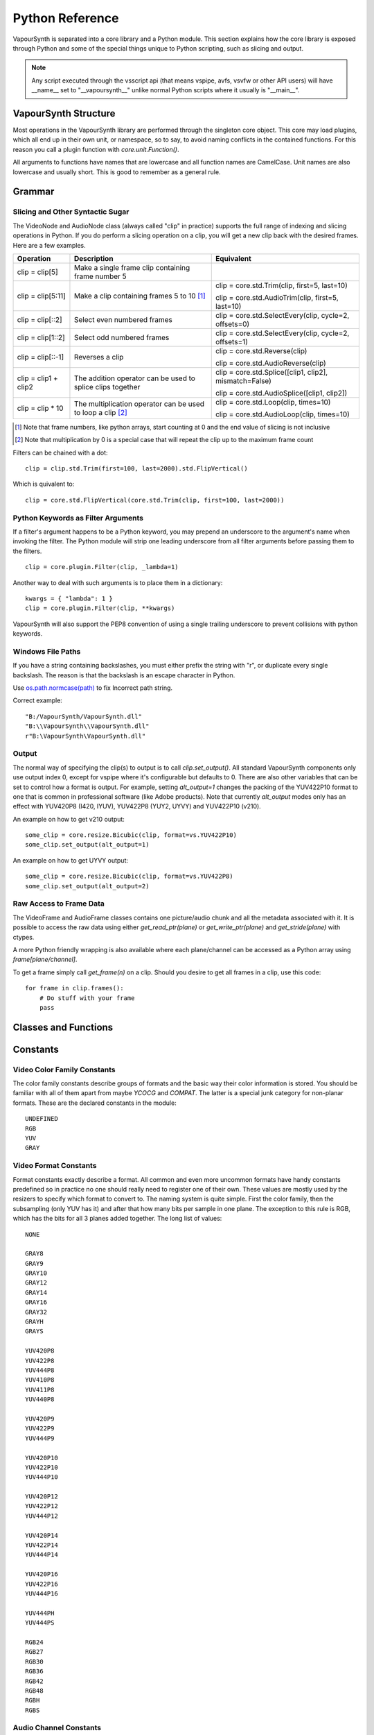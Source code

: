 .. _pythonreference:

Python Reference
================

VapourSynth is separated into a core library and a Python module. This section
explains how the core library is exposed through Python and some of the
special things unique to Python scripting, such as slicing and output.

.. note::

   Any script executed through the vsscript api (that means vspipe, avfs, vsvfw or
   other API users) will have __name__ set to "__vapoursynth__" unlike normal Python
   scripts where it usually is "__main__".

VapourSynth Structure
#####################

Most operations in the VapourSynth library are performed through the singleton
core object. This core may load plugins, which all end up in their own unit,
or namespace, so to say, to avoid naming conflicts in the contained functions.
For this reason you call a plugin function with *core.unit.Function()*.

All arguments to functions have names that are lowercase and all function names
are CamelCase. Unit names are also lowercase and usually short. This is good to
remember as a general rule.

Grammar
#######

Slicing and Other Syntactic Sugar
*********************************

The VideoNode and AudioNode class (always called "clip" in practice) supports the full
range of indexing and slicing operations in Python. If you do perform a slicing
operation on a clip, you will get a new clip back with the desired frames.
Here are a few examples.

+---------------------------------+---------------------------------------------------------------+--------------------------------------------------------+
| Operation                       | Description                                                   | Equivalent                                             |
+=================================+===============================================================+========================================================+
| clip = clip[5]                  | Make a single frame clip containing frame number 5            |                                                        |
+---------------------------------+---------------------------------------------------------------+--------------------------------------------------------+
| clip = clip[5:11]               | Make a clip containing frames 5 to 10 [#f1]_                  | clip = core.std.Trim(clip, first=5, last=10)           |
|                                 |                                                               |                                                        |
|                                 |                                                               | clip = core.std.AudioTrim(clip, first=5, last=10)      |
+---------------------------------+---------------------------------------------------------------+--------------------------------------------------------+
| clip = clip[::2]                | Select even numbered frames                                   | clip = core.std.SelectEvery(clip, cycle=2, offsets=0)  |
+---------------------------------+---------------------------------------------------------------+--------------------------------------------------------+
| clip = clip[1::2]               | Select odd numbered frames                                    | clip = core.std.SelectEvery(clip, cycle=2, offsets=1)  |
+---------------------------------+---------------------------------------------------------------+--------------------------------------------------------+
| clip = clip[::-1]               | Reverses a clip                                               | clip = core.std.Reverse(clip)                          |
|                                 |                                                               |                                                        |
|                                 |                                                               | clip = core.std.AudioReverse(clip)                     |
+---------------------------------+---------------------------------------------------------------+--------------------------------------------------------+
| clip = clip1 + clip2            | The addition operator can be used to splice clips together    | clip = core.std.Splice([clip1, clip2], mismatch=False) |
|                                 |                                                               |                                                        |
|                                 |                                                               | clip = core.std.AudioSplice([clip1, clip2])            |
+---------------------------------+---------------------------------------------------------------+--------------------------------------------------------+
| clip = clip * 10                | The multiplication operator can be used to loop a clip [#f2]_ | clip = core.std.Loop(clip, times=10)                   |
|                                 |                                                               |                                                        |
|                                 |                                                               | clip = core.std.AudioLoop(clip, times=10)              |
+---------------------------------+---------------------------------------------------------------+--------------------------------------------------------+

.. [#f1] Note that frame numbers, like python arrays, start counting at 0 and the end value of slicing is not inclusive

.. [#f2] Note that multiplication by 0 is a special case that will repeat the clip up to the maximum frame count


Filters can be chained with a dot::

   clip = clip.std.Trim(first=100, last=2000).std.FlipVertical()

Which is quivalent to::

   clip = core.std.FlipVertical(core.std.Trim(clip, first=100, last=2000))

Python Keywords as Filter Arguments
***********************************

If a filter's argument happens to be a Python keyword, you may prepend
an underscore to the argument's name when invoking the filter. The Python
module will strip one leading underscore from all filter arguments before
passing them to the filters.

::

   clip = core.plugin.Filter(clip, _lambda=1)

Another way to deal with such arguments is to place them in a dictionary::

   kwargs = { "lambda": 1 }
   clip = core.plugin.Filter(clip, **kwargs)

VapourSynth will also support the PEP8 convention of using a single trailing
underscore to prevent collisions with python keywords.

Windows File Paths
******************

If you have a string containing backslashes, you must either prefix the
string with "r", or duplicate every single backslash. The reason is
that the backslash is an escape character in Python.

Use `os.path.normcase(path) <https://docs.python.org/3/library/os.path.html#os.path.normcase>`_
to fix Incorrect path string.

Correct example::

   "B:/VapourSynth/VapourSynth.dll"
   "B:\\VapourSynth\\VapourSynth.dll"
   r"B:\VapourSynth\VapourSynth.dll"

Output
******

The normal way of specifying the clip(s) to output is to call
*clip.set_output()*. All standard VapourSynth components only use output
index 0, except for vspipe where it's configurable but defaults to 0.
There are also other variables that can be set to control how a format is
output. For example, setting *alt_output=1* changes the packing of the
YUV422P10 format to one that is common in professional software (like Adobe
products). Note that currently *alt_output* modes only has an effect with
YUV420P8 (I420, IYUV), YUV422P8 (YUY2, UYVY) and YUV422P10 (v210).

An example on how to get v210 output::

   some_clip = core.resize.Bicubic(clip, format=vs.YUV422P10)
   some_clip.set_output(alt_output=1)

An example on how to get UYVY output::

   some_clip = core.resize.Bicubic(clip, format=vs.YUV422P8)
   some_clip.set_output(alt_output=2)

Raw Access to Frame Data
************************

The VideoFrame and AudioFrame classes contains one picture/audio chunk and all the metadata
associated with it. It is possible to access the raw data using either
*get_read_ptr(plane)* or *get_write_ptr(plane)* and *get_stride(plane)* with ctypes.

A more Python friendly wrapping is also available where each plane/channel can be accessed
as a Python array using *frame[plane/channel]*.

To get a frame simply call *get_frame(n)* on a clip. Should you desire to get
all frames in a clip, use this code::

   for frame in clip.frames():
       # Do stuff with your frame
       pass

Classes and Functions
#####################

.. py:attribute:: core

   Gets the singleton Core object. If it is the first time the function is called,
   the Core will be instantiated with the default options. This is the preferred
   way to reference the core.

.. py:function:: get_outputs()

   Return a read-only mapping of all outputs registered on the current node.

   The mapping will automatically update when a new output is registered.

.. py:function:: get_output([index = 0])

   Get a previously set output node. Throws an error if the index hasn't been
   set. Will return a VideoOutputTuple containing *alpha* and the *alt_output* setting for video output and an AudioNode for audio.

.. py:function:: clear_output([index = 0])

   Clears a clip previously set for output.

.. py:function:: clear_outputs()

   Clears all clips set for output in the current environment.

.. py:function:: construct_signature(signature[, injected=None])

   Creates a *inspect.Signature* object for the given registration signature.

   If *injected* is not None, the default of the first argument of the signature will be replaced with the value supplied with injected.


.. py:class:: Core

   The *Core* class uses a singleton pattern. Use the *core* attribute to obtain an
   instance. All loaded plugins are exposed as attributes of the core object.
   These attributes in turn hold the functions contained in the plugin.
   Use *plugins()* to obtain a full list of all currently loaded plugins
   you may call this way.

   .. py:attribute:: num_threads

      The number of concurrent threads used by the core. Can be set to change the number. Setting to a value less than one makes it default to the number of hardware threads.

   .. py:attribute:: max_cache_size

      Set the upper framebuffer cache size after which memory is aggressively
      freed. The value is in megabytes.

   .. py:method:: plugins()

      Containing all loaded plugins.

   .. py:method:: get_plugins()

      Deprecated, use *plugins()* instead.

   .. py:method:: list_functions()

      Deprecated, use *plugins()* instead.

   .. py:method:: get_video_format(id)

      Retrieve a Format object corresponding to the specified id. Returns None if the *id* is invalid.

   .. py:method:: get_format(id)

      Deprecated, use *get_video_format()* instead.

   .. py:method:: query_video_format(color_family, sample_type, bits_per_sample, subsampling_w, subsampling_h)

      Retrieve a Format object corresponding to the format information, Invalid formats throw an exception.

   .. py:method:: register_format(color_family, sample_type, bits_per_sample, subsampling_w, subsampling_h)

      Deprecated, use *query_video_format()* instead.

   .. py:method:: add_log_handler(handler_func)

      Installs a custom handler for the various error messages VapourSynth emits.
      The message handler is currently global, i.e. per process, not per VSCore instance.
      Returns a LogHandle object.
      *handler_func* is a callback function of the form *func(MessageType, message)*.

   .. py:method:: remove_log_handler(handle)

      Removes a custom handler.

   .. py:method:: log_message(message_type, message)

      Send a message through VapourSynth’s logging framework.

   .. py:method:: version()

      Returns version information as a string.

   .. py:method:: version_number()

      Returns the core version as a number.

.. py:class:: VideoNode

   Represents a video clip. The class itself supports indexing and slicing to
   perform trim, reverse and selectevery operations. Several operators are also
   defined for the VideoNode class: addition appends clips and multiplication
   repeats them. Note that slicing and indexing always return a new VideoNode
   object and not a VideoFrame.

   .. py:attribute:: format

      A Format object describing the frame data. If the format can change
      between frames, this value is None.

   .. py:attribute:: width

      The width of the video. This value will be 0 if the width and height can
      change between frames.

   .. py:attribute:: height

      The height of the video. This value will be 0 if the width and height can
      change between frames.

   .. py:attribute:: num_frames

      The number of frames in the clip.

   .. py:attribute:: fps

      The framerate represented as a *Fraction*. It is 0/1 when the clip has a variable
      framerate.

      .. py:attribute:: numerator

         The numerator of the framerate. If the clip has variable framerate, the value will be 0.

      .. py:attribute:: denominator

         The denominator of the framerate. If the clip has variable framerate, the value will be 0.

   .. py:attribute:: fps_num

      Deprecated, use *fps.numerator* instead

   .. py:attribute:: fps_den

      Deprecated, use *fps.denominator* instead

   .. py:attribute:: flags

      Special flags set for this clip. This attribute should normally be
      ignored.

   .. py:method:: get_frame(n)

      Returns a VideoFrame from position *n*.

   .. py:method:: get_frame_async(n)

      Returns a concurrent.futures.Future-object which result will be a VideoFrame instance or sets the
      exception thrown when rendering the frame.

      *The future will always be in the running or completed state*

   .. py:method:: get_frame_async_raw(n, cb: callable)

      First form of this method. It will call the callback from another thread as soon as the frame is rendered.

      The `result`-value passed to the callback will either be a VideoFrame-instance on success or a Error-instance
      on failure.

      *This method is intended for glue code. For normal use, use get_frame_async instead.*

      :param n: The frame number
      :param cb: A callback in the form `cb(node, n, result)`

   .. py:method:: get_frame_async_raw(n, cb: Future[, wrapper: callable = None])
      :noindex:

      Second form of this method. It will take a Future-like object (including asyncio.Future or similar)
      and set its result or exception according to the result of the function.

      The optional `wrapper`-parameter is intended for calls like asyncio.EventLoop.call_soon_threadsafe in which
      all calls to its future-object must be wrapped.

      *This method is intended for glue code. For normal use, use get_frame_async instead.*

      :param n: The frame number
      :param cb: The future-object whose result will be set.
      :param wrapper: A wrapper-callback which is responsible for moving the result across thread boundaries. If not
                      given, the result of the future will be set in a random thread.

   .. py:method:: set_output(index = 0, alpha = None, alt_output = 0)

      Set the clip to be accessible for output. This is the standard way to
      specify which clip(s) to output. All VapourSynth tools (vsvfw, vsfs,
      vspipe) use the clip in *index* 0. It's possible to specify an additional
      containing the *alpha* to output at the same time. Currently only vspipe
      takes *alpha* into consideration when outputting.
      The *alt_output* argument is for optional alternate output modes. Currently
      it controls the FOURCCs used for VFW-style output with certain formats.

   .. py:method:: output(fileobj[, y4m = False, prefetch = 0, progress_update = None, backlog=-1])

      Write the whole clip to the specified file handle. It is possible to pipe to stdout by specifying *sys.stdout* as the file.
      YUV4MPEG2 headers will be added when *y4m* is true.
      The current progress can be reported by passing a callback function of the form *func(current_frame, total_frames)* to *progress_update*.
      The *prefetch* argument is only for debugging purposes and should never need to be changed.
      The *backlog* argument is only for debugging purposes and should never need to be changed.

   .. py:method:: frames([prefetch=None, backlog=None, close=False])

      Returns a generator iterator of all VideoFrames in the clip. It will render multiple frames concurrently.

      The *prefetch* argument defines how many frames are rendered concurrently. Is only there for debugging purposes and should never need to be changed.
      The *backlog* argument defines how many unconsumed frames (including those that did not finish rendering yet) vapoursynth buffers at most before it stops rendering additional frames. This argument is there to limit the memory this function uses storing frames.
      The *close* argument determines if the frame should be closed after each iteration step. It defaults to false to remain backward compatible.

.. py:class:: VideoOutputTuple

      This class is returned by get_output if the output is video.

      .. py:attribute:: clip

         A VideoNode-instance containing the color planes.

      .. py:attribute:: alpha

         A VideoNode-instance containing the alpha planes.

      .. py:attribute:: alt_output

         An integer with the alternate output mode to be used. May be ignored if no meaningful mapping exists.

.. py:class:: VideoFrame

      This class represents a video frame and all metadata attached to it.

   .. py:attribute:: format

      A Format object describing the frame data.

   .. py:attribute:: width

      The width of the frame.

   .. py:attribute:: height

      The height of the frame.

   .. py:attribute:: readonly

      If *readonly* is True, the frame data and properties cannot be modified.

   .. py:attribute:: props

      This attribute holds all the frame's properties as a dict. They are also mapped as sub-attributes for
      compatibility with older scripts. For more information, see:
      `API Reference <apireference.html#reserved-frame-properties>`_
      Note: This includes the data for matrix, transfer and primaries. (_Matrix,
      _Transfer, _Primaries) See `Resize <functions/resize.html>`_ for more information.

   .. py:method:: copy()

      Returns a writable copy of the frame.

   .. py:method:: close()

      Forcefully releases the frame. Once freed, the you cannot call any function on the frame, nor use the associated
      FrameProps.

      To make sure you don't forget to close the frame, the frame is now a context-manager that automatically calls
      this method for you:

      .. code::

           with core.std.BlankClip().get_frame(0) as f:
               print(f.props)

   .. py:attribute:: closed

      Tells you if the frame has been closed. It will be False if the close()-method has not been called yet.

   .. py:method:: get_read_ptr(plane)

      Returns a pointer to the raw frame data. The data may not be modified.
      Note that this is a thin wrapper for the underlying
      C-api and as such calls to *get_write_ptr*, including the ones made internally by other functions in the Python bindings,
      may invalidate any pointers previously gotten to the frame with
      *get_read_ptr* when called.

   .. py:method:: get_write_ptr(plane)

      Returns a pointer to the raw frame data. It may be modified using ctypes
      or some other similar python package.  Note that this is a thin wrapper for the underlying
      C-api and as such calls to *get_write_ptr*, including the ones made internally by other functions in the Python bindings,
      may invalidate any pointers previously gotten to the frame with
      *get_read_ptr* when called.

   .. py:method:: get_stride(plane)

      Returns the stride between lines in a *plane*.

.. py:class:: VideoFormat

   This class represents all information needed to describe a frame format. It
   holds the general color type, subsampling, number of planes and so on.
   The names map directly to the C API so consult it for more detailed
   information.

   .. py:attribute:: id

      A unique *id* identifying the format.

   .. py:attribute:: name

      A human readable name of the format.

   .. py:attribute:: color_family

      Which group of colorspaces the format describes.

   .. py:attribute:: sample_type

      If the format is integer or floating point based.

   .. py:attribute:: bits_per_sample

      How many bits are used to store one sample in one plane.

   .. py:attribute:: bytes_per_sample

      The actual storage is padded up to 2^n bytes for efficiency.

   .. py:attribute:: subsampling_w

      The subsampling for the second and third plane in the horizontal
      direction.

   .. py:attribute:: subsampling_h

      The subsampling for the second and third plane in the vertical direction.

   .. py:attribute:: num_planes

      The number of planes the format has.

   .. py:method:: replace(core=None, **kwargs)

      Returns a new format with the given modifications.

      The only supported attributes that can be replaced are `color_family`,
      `sample_type`, `bits_per_sample`, `subsampling_w`, `subsampling_h`.

      The optional `core`-parameter defines on which core the new format
      should be registered. This is usually not needed and defaults
      to the core of the current environment.

.. py:class:: AudioNode

   Represents an audio clip. The class itself supports indexing and slicing to
   perform trim, reverse and selectevery operations. Several operators are also
   defined for the AudioNode class: addition appends clips and multiplication
   repeats them. Note that slicing and indexing always return a new AudioNode
   object and not a AudioFrame.

   .. py:attribute:: sample_type

      If the format is integer or floating point based.

   .. py:attribute:: bits_per_sample

      How many bits are used to store one sample in one plane.

   .. py:attribute:: bytes_per_sample

      The actual storage is padded up to 2^n bytes for efficiency.

   .. py:attribute:: channel_layout

      A mask of used channels.

   .. py:attribute:: num_channels

      The number of channels the format has.

   .. py:attribute:: sample_rate

      Playback sample rate.

   .. py:method:: get_frame(n)

      Returns an AudioFrame from position *n*.

   .. py:method:: get_frame_async(n)

      Returns a concurrent.futures.Future-object which result will be an AudioFrame instance or sets the
      exception thrown when rendering the frame.

      *The future will always be in the running or completed state*

   .. py:method:: get_frame_async_raw(n, cb: callable)

      First form of this method. It will call the callback from another thread as soon as the frame is rendered.

      The `result`-value passed to the callback will either be a AudioFrame-instance on success or a Error-instance
      on failure.

      *This method is intended for glue code. For normal use, use get_frame_async instead.*

      :param n: The frame number
      :param cb: A callback in the form `cb(node, n, result)`

   .. py:method:: get_frame_async_raw(n, cb: Future[, wrapper: callable = None])
      :noindex:

      Second form of this method. It will take a Future-like object (including asyncio.Future or similar)
      and set its result or exception according to the result of the function.

      The optional `wrapper`-parameter is intended for calls like asyncio.EventLoop.call_soon_threadsafe in which
      all calls to its future-object must be wrapped.

      *This method is intended for glue code. For normal use, use get_frame_async instead.*

      :param n: The frame number
      :param cb: The future-object whose result will be set.
      :param wrapper: A wrapper-callback which is responsible for moving the result across thread boundaries. If not
                      given, the result of the future will be set in a random thread.

   .. py:method:: set_output(index = 0)

      Set the clip to be accessible for output.

   .. py:method:: frames([prefetch=None, backlog=None])

      Returns a generator iterator of all AudioFrames in the clip. It will render multiple frames concurrently.

      The *prefetch* argument defines how many frames are rendered concurrently. Is only there for debugging purposes and should never need to be changed.
      The *backlog* argument defines how many unconsumed frames (including those that did not finish rendering yet) vapoursynth buffers at most before it stops rendering additional frames. This argument is there to limit the memory this function uses storing frames.

.. py:class:: AudioFrame

      This class represents an audio frame and all metadata attached to it.

   .. py:attribute:: sample_type

      If the format is integer or floating point based.

   .. py:attribute:: bits_per_sample

      How many bits are used to store one sample in one plane.

   .. py:attribute:: bytes_per_sample

      The actual storage is padded up to 2^n bytes for efficiency.

   .. py:attribute:: channel_layout

      A mask of used channels.

   .. py:attribute:: num_channels

      The number of channels the format has.

   .. py:attribute:: readonly

      If *readonly* is True, the frame data and properties cannot be modified.

   .. py:attribute:: props

      This attribute holds all the frame's properties as a dict. Note that audio frame properties are fairly
      non-sensical as a concept for audio due to an arbitrary number of samples being lumped together and rarely used.

   .. py:method:: copy()

      Returns a writable copy of the frame.

   .. py:method:: get_read_ptr(plane)

      Returns a pointer to the raw frame data. The data may not be modified.

   .. py:method:: get_write_ptr(plane)

      Returns a pointer to the raw frame data. It may be modified using ctypes
      or some other similar python package.

   .. py:method:: get_stride(plane)

      Returns the stride between lines in a *plane*.

.. py:class:: Plugin

   Plugin is a class that represents a loaded plugin and its namespace.

   .. py:attribute:: namespace

      The namespace of the plugin.

   .. py:attribute:: name

      The name string of the plugin.

   .. py:attribute:: identifier

   .. py:method:: functions()

      Containing all the functions in the plugin, You can access it by calling *core.<namespace>.functions()*.

   .. py:method:: get_functions()

      Deprecated, use *functions()* instead.

   .. py:method:: list_functions()

      Deprecated, use *functions()* instead.

.. py:class:: Function

   Function is a simple wrapper class for a function provided by a VapourSynth plugin.
   Its main purpose is to be called and nothing else.

   .. py:attribute:: name

      The function name. Identical to the string used to register the function.

   .. py:attribute:: plugin

      The *Plugin* object the function belongs to.

   .. py:attribute:: signature

      Raw function signature string. Identical to the string used to register the function.

   .. py:attribute:: return_signature

      Raw function signature string. Identical to the return type string used register the function.

.. py:class:: Environment

   This class represents an environment.

   Some editors allow multiple vapoursynth-scripts to run in the same process, each of them comes with a different Core-instance and
   their own set of outputs. Each core-instance with their associated outputs represent their own environment.

   At any given time, only one environment can be active (in the same context). This class allows introspection about
   environments and allows to switch to them at will.

   .. code::

        env = get_current_environment()
        # sometime later
        with env.use():
          # Do stuff inside this env.

   .. warning::

      Environment-objects obtained using the :func:`vpy_current_environment` can directly be used as
      as a context manager. This can cause undefined behaviour when used in combination with generators and/or
      coroutines.

      This context-manager maintains a thread-local environment-stack that is used to restore the previous environment.
      This can cause issues if the frame is suspended inside the block.

      A similar problem also existed in previous VapourSynth versions!

      .. code::

         env = vpy_current_environment()
         with env:
              yield

   .. py:function:: is_single()

      Returns True if the script is _not_ running inside a vsscript-Environment.
      If it is running inside a vsscript-Environment, it returns False.

   .. py:attribute:: env_id

      Return -1 if the script is not running inside a vsscript-Environment.
      Otherwise, it will return the current environment-id.

   .. py:attribute:: single

      See is_single()

   .. py:attribute:: alive

      Has the environment been destroyed by the underlying application?

   .. py:method:: copy()

      Creates a copy of the environment-object.

      Added: R51

   .. py:method:: use()

      Returns a context-manager that enables the given environment in the block enclosed in the with-statement and restores the environment to the one
      defined before the with-block has been encountered.

      .. code::

         env = get_current_environment()
         with env.use():
             with env.use():
                 pass

      Added: R51

.. py:function:: vpy_current_environment()

   Deprecated. Use :func:`get_current_environment` instead.

   This function has been deprecated as this function has undefined behaviour when used together with generators or coroutines.

.. py:function:: get_current_environment()

   Returns an Environment-object representing the environment the script is currently running in. It will raise an error if we are currently not inside any
   script-environment while vsscript is being used.

   This function is intended for Python-based editors using vsscript.

   Added: R51

.. py:class:: EnvironmentPolicy

   This class is intended for subclassing by custom Script-Runners and Editors.
   Normal users don't need this class. Most methods implemented here have corresponding APIs in other parts of this module.

   An instance of this class controls which environment is activated in the current context.
   The exact meaning of "context" is defined by the concrete EnvironmentPolicy. A environment is represented by a :class:`EnvironmentData`-object.

   To use this class, first create a subclass and then use :func:`register_policy` to get VapourSynth to use your policy. This must happen before vapoursynth is first
   used. VapourSynth will automatically register an internal policy if it needs one. The subclass must be weak-referenciable!

   Once the method :meth:`on_policy_registered` has been called, the policy is responsible for creating and managing environments.

   Special considerations have been made to ensure the functions of class cannot be abused. You cannot retrieve the current running policy yourself.
   The additional API exposed by "on_policy_registered" is only valid if the policy has been registered.
   Once the policy is unregistered, all calls to the additional API will fail with a RuntimeError.

   Added: R51

   .. py:method:: on_policy_registered(special_api)

      This method is called when the policy has successfully been registered. It proivdes additional internal methods that are hidden as they are useless and or harmful
      unless you implement your own policy.

      :param special_api: This is a :class:`EnvironmentPolicyAPI`-object that exposes additional API

   .. py:method:: on_policy_cleared()

      This method is called once the python-process exits or when unregister_policy is called by the environment-policy. This allows the policy to free the resources
      used by the policy.

   .. py:method:: get_current_environment()

      This method is called by the module to detect which environment is currently running in the current context. If None is returned, it means that no environment is currently active.

      :returns: An :class:`EnvironmentData`-object representing the currently active environment in the current context.

   .. py:method:: set_environment(environment)

      This method is called by the module to change the currently active environment. If None is passed to this function the policy may switch to another environment of its choosing.

      Note: The function is responsible to check whether or not the environment is alive. If a dead environment is passed, it should act like None has been passed instead of the dead environment but must never error.

      :param environment: The :class:`EnvironmentData` to enable in the current context.
      :returns: The environment that was enabled previously.

   .. py:method:: is_alive(environment)

      Is the current environment still active and managed by the policy.

      The default implementation checks if `EnvironmentPolicyAPI.destroy_environment` has been called on the environment.


.. py:class:: EnvironmentPolicyAPI

   This class is intended to be used by custom Script-Runners and Editors. An instance of this class exposes an additional API.
   The methods are bound to a specific :class:`EnvironmentPolicy`-instance and will only work if the policy is currently registered.

   Added: R51

   .. py:method:: wrap_environment(environment)

      Creates a new :class:`Environment`-object bound to the passed environment-id.

      .. warning::

         This function does not check if the id corresponds to a live environment as the caller is expected to know which environments are active.

   .. py:method:: create_environment(flags = 0)

      Returns a :class:`Environment` that is used by the wrapper for context sensitive data used by VapourSynth.
      For example it holds the currently active core object as well as the currently registered outputs.

   .. py:method:: set_logger(environment, callback)

      This function sets the logger for the given environment.

      This logger is a callback function that accepts two parameters: Level, which is an instance of vs.MessageType and a string containing the log message.

   .. py:method:: destroy_environment(environment)

      Marks an environment as destroyed. Older environment-policy implementations that don't use this function still work.

      Either EnvironmentPolicy.is_alive must be overridden or this method be used to mark the environment as destroyed.

      Added: R52

   .. py:method:: unregister_policy()

      Unregisters the policy it is bound to and allows another policy to be registered.

.. py:function:: register_policy(policy)

   This function is intended for use by custom Script-Runners and Editors. It installs your custom :class:`EnvironmentPolicy`. This function only works if no other policy has been
   installed.

   If no policy is installed, the first environment-sensitive call will automatically register an internal policy.

   Added: R50

   .. note::

      This must be done before VapourSynth is used in any way. Here is a non-exhaustive list that automatically register a policy:

      * Using "vsscript_init" in "VSScript.h"
      * Using :func:`get_outputs`
      * Using :func:`get_output`
      * Using :func:`clear_output`
      * Using :func:`clear_outputs`
      * Using :func:`vpy_current_environment`
      * Using :func:`get_current_environment`
      * Accessing any attribute of :attr:`core`

.. py:function:: has_policy()

   This function is intended for subclassing by custom Script-Runners and Editors. This function checks if a :class:`EnvironmentPolicy` has been installed.

   Added: R50

.. py:class:: EnvironmentData

   Internal class that stores the context sensitive data that VapourSynth needs. It is an opaque object whose attributes you cannot access directly.

   A normal user has no way of getting an instance of this object. You can only encounter EnvironmentData-objects if you work with EnvironmentPolicies.

   This object is weak-referenciable meaning you can get a callback if the environment-data object is actually being freed (i.e. no other object holds an instance
   to the environment data.)

   Added: R50

.. py:class:: Func

   Func is a simple wrapper class for VapourSynth VSFunc objects.
   Its main purpose is to be called and manage reference counting.

.. py:exception:: Error

   The standard exception class. This exception is thrown on most errors
   encountered in VapourSynth.

Constants
#########

Video Color Family Constants
****************************

The color family constants describe groups of formats and the basic way their
color information is stored. You should be familiar with all of them apart from
maybe *YCOCG* and *COMPAT*. The latter is a special junk category for non-planar
formats. These are the declared constants in the module::

   UNDEFINED
   RGB
   YUV
   GRAY

Video Format Constants
**********************

Format constants exactly describe a format. All common and even more uncommon
formats have handy constants predefined so in practice no one should really
need to register one of their own. These values are mostly used by the resizers
to specify which format to convert to. The naming system is quite simple. First
the color family, then the subsampling (only YUV has it) and after that how many
bits per sample in one plane. The exception to this rule is RGB, which has the
bits for all 3 planes added together. The long list of values::

   NONE

   GRAY8
   GRAY9
   GRAY10
   GRAY12
   GRAY14
   GRAY16
   GRAY32
   GRAYH
   GRAYS

   YUV420P8
   YUV422P8
   YUV444P8
   YUV410P8
   YUV411P8
   YUV440P8

   YUV420P9
   YUV422P9
   YUV444P9

   YUV420P10
   YUV422P10
   YUV444P10

   YUV420P12
   YUV422P12
   YUV444P12

   YUV420P14
   YUV422P14
   YUV444P14

   YUV420P16
   YUV422P16
   YUV444P16

   YUV444PH
   YUV444PS

   RGB24
   RGB27
   RGB30
   RGB36
   RGB42
   RGB48
   RGBH
   RGBS

Audio Channel Constants
***********************

::

   FRONT_LEFT
   FRONT_RIGHT
   FRONT_CENTER
   LOW_FREQUENCY
   BACK_LEFT
   BACK_RIGHT
   FRONT_LEFT_OF_CENTER
   FRONT_RIGHT_OF_CENTER
   BACK_CENTER
   SIDE_LEFT
   SIDE_RIGHT
   TOP_CENTER
   TOP_FRONT_LEFT
   TOP_FRONT_CENTER
   TOP_FRONT_RIGHT
   TOP_BACK_LEFT
   TOP_BACK_CENTER
   TOP_BACK_RIGHT
   STEREO_LEFT
   STEREO_RIGHT
   WIDE_LEFT
   WIDE_RIGHT
   SURROUND_DIRECT_LEFT
   SURROUND_DIRECT_RIGHT
   LOW_FREQUENCY2

Sample Type Constants
*********************

::

   INTEGER
   FLOAT
